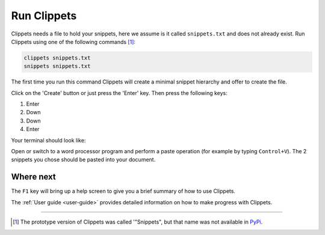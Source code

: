 Run Clippets
------------

Clippets needs a file to hold your snippets, here we assume is it called
``snippets.txt`` and does not already exist. Run Clippets using one of the
following commands [#why_snippets]_:

.. code-block::

   clippets snippets.txt
   snippets snippets.txt

The first time you run this command Clippets will create a minimal snippet hierarchy
and offer to create the file.

.. image:: first-run/first-run.svg

Click on the 'Create' button or just press the 'Enter' key. Then press the
following keys:

1. Enter
#. Down
#. Down
#. Enter

Your terminal should look like:

.. image:: first-run/basics.svg

Open or switch to a word processor program and perform a paste operation (for
example by typing ``Control+V``). The 2 snippets you chose should be pasted
into your document.


Where next
~~~~~~~~~~

The ``F1`` key will bring up a help screen to give you a brief summary of how
to use Clippets.

The :ref:`User guide <user-guide>` provides detailed information on how to make
progress with Clippets.

----

.. [#why_snippets]
    The prototype version of Clippets was called '"Snippets", but that name was
    not available in `PyPi`_.

.. _PyPi: https://pypi.org/
